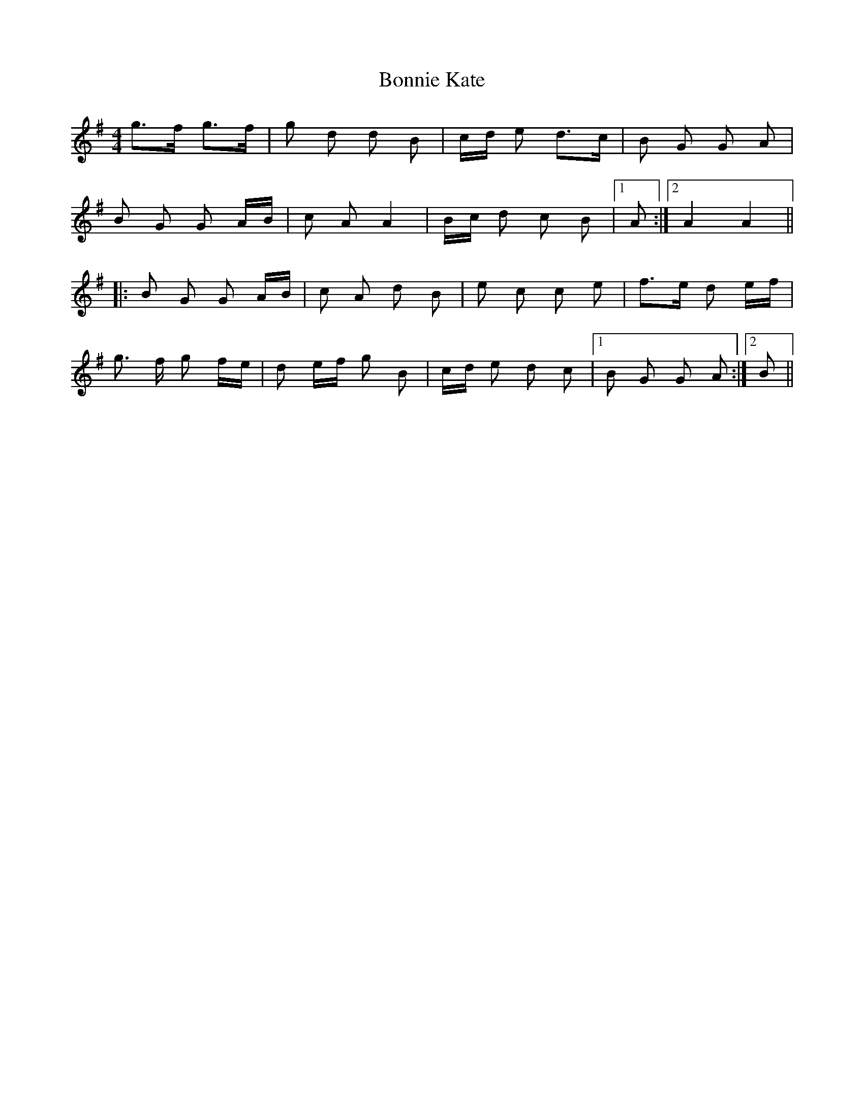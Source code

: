 X: 4455
T: Bonnie Kate
R: reel
M: 4/4
K: Gmajor
g>f g>f|g d d B|c/d/ e d>c|B G G A|
B G G A/B/|c A A2|B/c/ d c B|1 A:|2 A2 A2||
|:B G G A/B/|c A d B|e c c e|f>e d e/f/|
g> f g f/e/|d e/f/ g B|c/d/ e d c|1 B G G A:|2 B||

